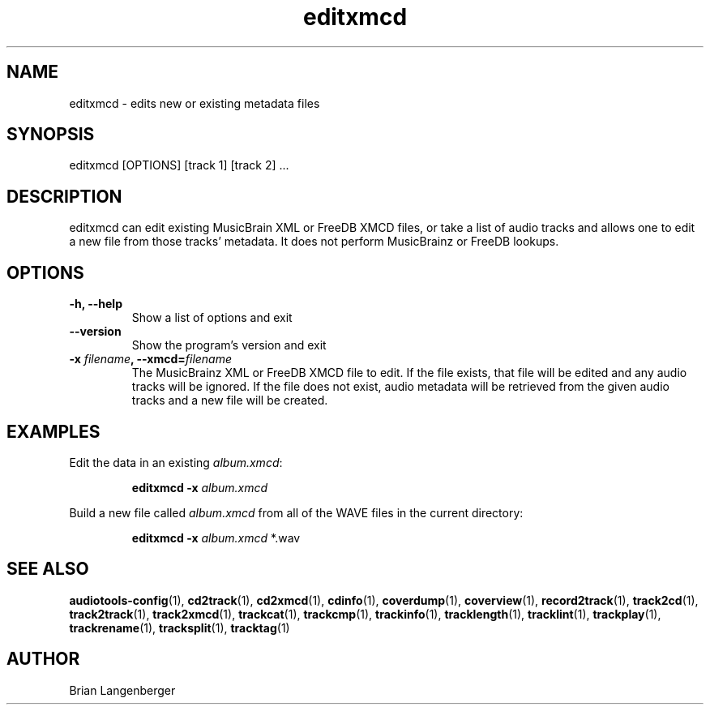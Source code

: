 .TH "editxmcd" 1 "June 15, 2007" "" "Metadata Editor"
.SH NAME
editxmcd \- edits new or existing metadata files
.SH SYNOPSIS
editxmcd [OPTIONS] [track 1] [track 2] ...
.SH DESCRIPTION
.PP
editxmcd can edit existing MusicBrain XML or FreeDB XMCD files,
or take a list of audio tracks
and allows one to edit a new file from those tracks' metadata.
It does not perform MusicBrainz or FreeDB lookups.
.SH OPTIONS
.TP
\fB-h, --help\fR
Show a list of options and exit
.TP
\fB--version\fR
Show the program's version and exit
.TP
\fB-x \fIfilename\fB, --xmcd=\fIfilename\fR
The MusicBrainz XML or FreeDB XMCD file to edit.
If the file exists, that file will be edited and any audio tracks
will be ignored.
If the file does not exist, audio metadata will be retrieved from
the given audio tracks and a new file will be created.
.SH EXAMPLES
.LP
Edit the data in an existing \fIalbum.xmcd\fR:
.IP
.B editxmcd -x \fIalbum.xmcd

.LP
Build a new file called \fIalbum.xmcd\fR from all of the WAVE
files in the current directory:
.IP
.B editxmcd -x \fIalbum.xmcd\fR *.wav

.SH SEE ALSO
.BR audiotools-config (1),
.BR cd2track (1),
.BR cd2xmcd (1),
.BR cdinfo (1),
.BR coverdump (1),
.BR coverview (1),
.BR record2track (1),
.BR track2cd (1),
.BR track2track (1),
.BR track2xmcd (1),
.BR trackcat (1),
.BR trackcmp (1),
.BR trackinfo (1),
.BR tracklength (1),
.BR tracklint (1),
.BR trackplay (1),
.BR trackrename (1),
.BR tracksplit (1),
.BR tracktag (1)
.SH AUTHOR
Brian Langenberger
